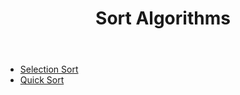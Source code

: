 #+TITLE: Sort Algorithms

- [[file:001-selection-sort/README.org][Selection Sort]]
- [[file:002-quick-sort/README.org][Quick Sort]]

